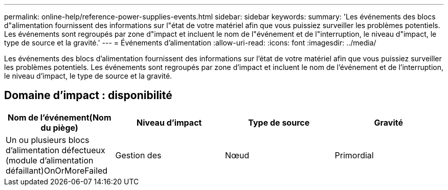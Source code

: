 ---
permalink: online-help/reference-power-supplies-events.html 
sidebar: sidebar 
keywords:  
summary: 'Les événements des blocs d"alimentation fournissent des informations sur l"état de votre matériel afin que vous puissiez surveiller les problèmes potentiels. Les événements sont regroupés par zone d"impact et incluent le nom de l"événement et de l"interruption, le niveau d"impact, le type de source et la gravité.' 
---
= Événements d'alimentation
:allow-uri-read: 
:icons: font
:imagesdir: ../media/


[role="lead"]
Les événements des blocs d'alimentation fournissent des informations sur l'état de votre matériel afin que vous puissiez surveiller les problèmes potentiels. Les événements sont regroupés par zone d'impact et incluent le nom de l'événement et de l'interruption, le niveau d'impact, le type de source et la gravité.



== Domaine d'impact : disponibilité

[cols="1a,1a,1a,1a"]
|===
| Nom de l'événement(Nom du piège) | Niveau d'impact | Type de source | Gravité 


 a| 
Un ou plusieurs blocs d'alimentation défectueux (module d'alimentation défaillant)OnOrMoreFailed
 a| 
Gestion des
 a| 
Nœud
 a| 
Primordial

|===